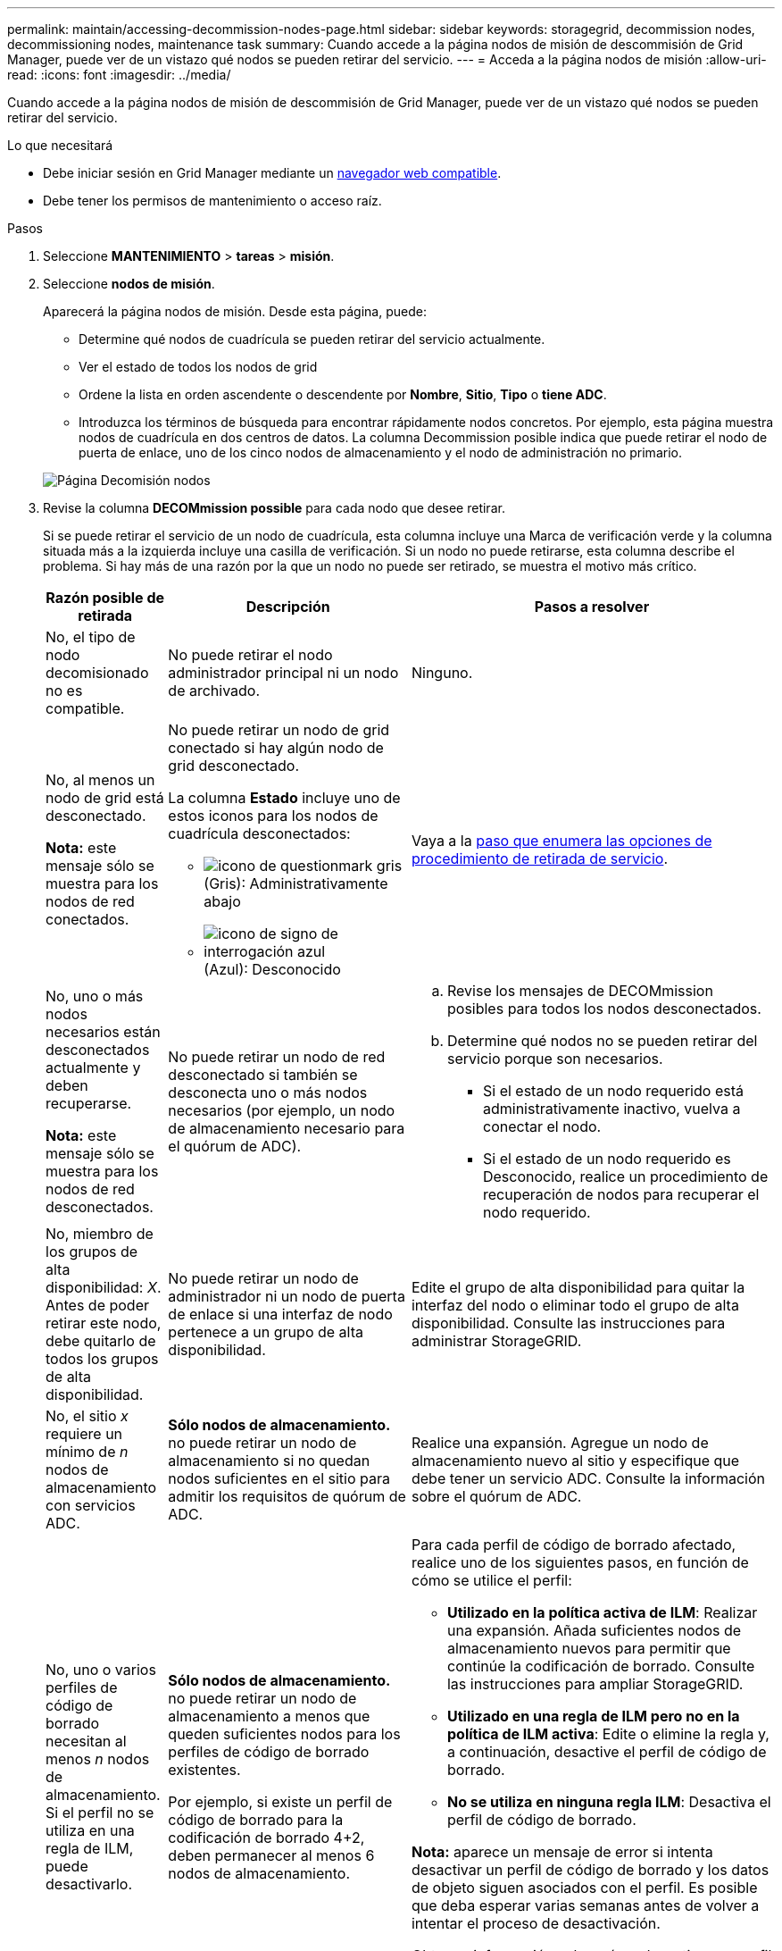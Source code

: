 ---
permalink: maintain/accessing-decommission-nodes-page.html 
sidebar: sidebar 
keywords: storagegrid, decommission nodes, decommissioning nodes, maintenance task 
summary: Cuando accede a la página nodos de misión de descommisión de Grid Manager, puede ver de un vistazo qué nodos se pueden retirar del servicio. 
---
= Acceda a la página nodos de misión
:allow-uri-read: 
:icons: font
:imagesdir: ../media/


[role="lead"]
Cuando accede a la página nodos de misión de descommisión de Grid Manager, puede ver de un vistazo qué nodos se pueden retirar del servicio.

.Lo que necesitará
* Debe iniciar sesión en Grid Manager mediante un xref:../admin/web-browser-requirements.adoc[navegador web compatible].
* Debe tener los permisos de mantenimiento o acceso raíz.


.Pasos
. Seleccione *MANTENIMIENTO* > *tareas* > *misión*.
. Seleccione *nodos de misión*.
+
Aparecerá la página nodos de misión. Desde esta página, puede:

+
** Determine qué nodos de cuadrícula se pueden retirar del servicio actualmente.
** Ver el estado de todos los nodos de grid
** Ordene la lista en orden ascendente o descendente por *Nombre*, *Sitio*, *Tipo* o *tiene ADC*.
** Introduzca los términos de búsqueda para encontrar rápidamente nodos concretos. Por ejemplo, esta página muestra nodos de cuadrícula en dos centros de datos. La columna Decommission posible indica que puede retirar el nodo de puerta de enlace, uno de los cinco nodos de almacenamiento y el nodo de administración no primario.


+
image::../media/decommission_nodes_page_all_connected.png[Página Decomisión nodos]

. Revise la columna *DECOMmission possible* para cada nodo que desee retirar.
+
Si se puede retirar el servicio de un nodo de cuadrícula, esta columna incluye una Marca de verificación verde y la columna situada más a la izquierda incluye una casilla de verificación. Si un nodo no puede retirarse, esta columna describe el problema. Si hay más de una razón por la que un nodo no puede ser retirado, se muestra el motivo más crítico.

+
[cols="1a,2a,3a"]
|===
| Razón posible de retirada | Descripción | Pasos a resolver 


 a| 
No, el tipo de nodo decomisionado no es compatible.
 a| 
No puede retirar el nodo administrador principal ni un nodo de archivado.
 a| 
Ninguno.



 a| 
No, al menos un nodo de grid está desconectado.

*Nota:* este mensaje sólo se muestra para los nodos de red conectados.
 a| 
No puede retirar un nodo de grid conectado si hay algún nodo de grid desconectado.

La columna *Estado* incluye uno de estos iconos para los nodos de cuadrícula desconectados:

** image:../media/icon_alarm_gray_administratively_down.png["icono de questionmark gris"] (Gris): Administrativamente abajo
** image:../media/icon_alarm_blue_unknown.png["icono de signo de interrogación azul"] (Azul): Desconocido

 a| 
Vaya a la <<decommission_procedure_choices,paso que enumera las opciones de procedimiento de retirada de servicio>>.



 a| 
No, uno o más nodos necesarios están desconectados actualmente y deben recuperarse.

*Nota:* este mensaje sólo se muestra para los nodos de red desconectados.
 a| 
No puede retirar un nodo de red desconectado si también se desconecta uno o más nodos necesarios (por ejemplo, un nodo de almacenamiento necesario para el quórum de ADC).
 a| 
.. Revise los mensajes de DECOMmission posibles para todos los nodos desconectados.
.. Determine qué nodos no se pueden retirar del servicio porque son necesarios.
+
*** Si el estado de un nodo requerido está administrativamente inactivo, vuelva a conectar el nodo.
*** Si el estado de un nodo requerido es Desconocido, realice un procedimiento de recuperación de nodos para recuperar el nodo requerido.






 a| 
No, miembro de los grupos de alta disponibilidad: _X_. Antes de poder retirar este nodo, debe quitarlo de todos los grupos de alta disponibilidad.
 a| 
No puede retirar un nodo de administrador ni un nodo de puerta de enlace si una interfaz de nodo pertenece a un grupo de alta disponibilidad.
 a| 
Edite el grupo de alta disponibilidad para quitar la interfaz del nodo o eliminar todo el grupo de alta disponibilidad. Consulte las instrucciones para administrar StorageGRID.



 a| 
No, el sitio _x_ requiere un mínimo de _n_ nodos de almacenamiento con servicios ADC.
 a| 
*Sólo nodos de almacenamiento.* no puede retirar un nodo de almacenamiento si no quedan nodos suficientes en el sitio para admitir los requisitos de quórum de ADC.
 a| 
Realice una expansión. Agregue un nodo de almacenamiento nuevo al sitio y especifique que debe tener un servicio ADC. Consulte la información sobre el quórum de ADC.



 a| 
No, uno o varios perfiles de código de borrado necesitan al menos _n_ nodos de almacenamiento. Si el perfil no se utiliza en una regla de ILM, puede desactivarlo.
 a| 
*Sólo nodos de almacenamiento.* no puede retirar un nodo de almacenamiento a menos que queden suficientes nodos para los perfiles de código de borrado existentes.

Por ejemplo, si existe un perfil de código de borrado para la codificación de borrado 4+2, deben permanecer al menos 6 nodos de almacenamiento.
 a| 
Para cada perfil de código de borrado afectado, realice uno de los siguientes pasos, en función de cómo se utilice el perfil:

** *Utilizado en la política activa de ILM*: Realizar una expansión. Añada suficientes nodos de almacenamiento nuevos para permitir que continúe la codificación de borrado. Consulte las instrucciones para ampliar StorageGRID.
** *Utilizado en una regla de ILM pero no en la política de ILM activa*: Edite o elimine la regla y, a continuación, desactive el perfil de código de borrado.
** *No se utiliza en ninguna regla ILM*: Desactiva el perfil de código de borrado.


*Nota:* aparece un mensaje de error si intenta desactivar un perfil de código de borrado y los datos de objeto siguen asociados con el perfil. Es posible que deba esperar varias semanas antes de volver a intentar el proceso de desactivación.

Obtenga información sobre cómo desactivar un perfil de código de borrado en las instrucciones para gestionar objetos con la gestión del ciclo de vida de la información.

|===
. [[Decomisión_procedure_elitiers]]Si es posible la retirada del servicio para el nodo, determine qué procedimiento debe realizar:


[cols="1a,1a"]
|===
| Si la cuadrícula incluye... | Vaya a... 


 a| 
Todos los nodos de grid desconectados
 a| 
xref:decommissioning-disconnected-grid-nodes.adoc[Retirada de nodos de red desconectados]



 a| 
Solo nodos de grid conectados
 a| 
xref:decommissioning-connected-grid-nodes.adoc[Retirada de nodos de grid conectados]

|===
.Información relacionada
xref:checking-data-repair-jobs.adoc[Compruebe los trabajos de reparación de datos]

xref:understanding-adc-service-quorum.adoc[Comprender el quórum de ADC]

xref:../ilm/index.adoc[Gestión de objetos con ILM]

xref:../expand/index.adoc[Amplíe su grid]

xref:../admin/index.adoc[Administre StorageGRID]
